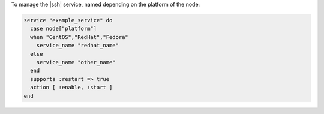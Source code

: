 .. This is an included how-to. 

To manage the |ssh| service, named depending on the platform of the node:

.. code-block:: ruby

   service "example_service" do
     case node["platform"]
     when "CentOS","RedHat","Fedora"
       service_name "redhat_name"
     else
       service_name "other_name"
     end
     supports :restart => true
     action [ :enable, :start ]
   end
